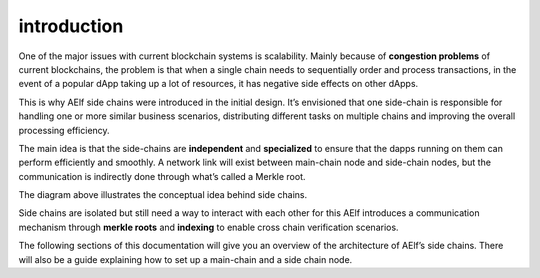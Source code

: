 introduction
------------

One of the major issues with current blockchain systems is scalability.
Mainly because of **congestion problems** of current blockchains, the
problem is that when a single chain needs to sequentially order and
process transactions, in the event of a popular dApp taking up a lot of
resources, it has negative side effects on other dApps.

This is why AElf side chains were introduced in the initial design. It’s
envisioned that one side-chain is responsible for handling one or more
similar business scenarios, distributing different tasks on multiple
chains and improving the overall processing efficiency.

The main idea is that the side-chains are **independent** and
**specialized** to ensure that the dapps running on them can perform
efficiently and smoothly. A network link will exist between main-chain
node and side-chain nodes, but the communication is indirectly done
through what’s called a Merkle root.

.. image:: introduction-topology.png
   :width: 300
   :align: center

The diagram above illustrates the conceptual idea behind side chains.

Side chains are isolated but still need a way to interact with each
other for this AElf introduces a communication mechanism through
**merkle roots** and **indexing** to enable cross chain verification
scenarios.

The following sections of this documentation will give you an overview
of the architecture of AElf’s side chains. There will also be a guide
explaining how to set up a main-chain and a side chain node.
